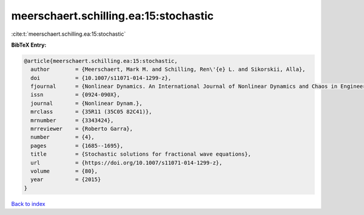 meerschaert.schilling.ea:15:stochastic
======================================

:cite:t:`meerschaert.schilling.ea:15:stochastic`

**BibTeX Entry:**

.. code-block:: bibtex

   @article{meerschaert.schilling.ea:15:stochastic,
     author        = {Meerschaert, Mark M. and Schilling, Ren\'{e} L. and Sikorskii, Alla},
     doi           = {10.1007/s11071-014-1299-z},
     fjournal      = {Nonlinear Dynamics. An International Journal of Nonlinear Dynamics and Chaos in Engineering Systems},
     issn          = {0924-090X},
     journal       = {Nonlinear Dynam.},
     mrclass       = {35R11 (35C05 82C41)},
     mrnumber      = {3343424},
     mrreviewer    = {Roberto Garra},
     number        = {4},
     pages         = {1685--1695},
     title         = {Stochastic solutions for fractional wave equations},
     url           = {https://doi.org/10.1007/s11071-014-1299-z},
     volume        = {80},
     year          = {2015}
   }

`Back to index <../By-Cite-Keys.html>`_

